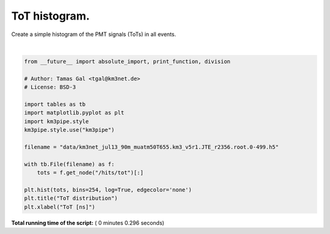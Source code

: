 

.. _sphx_glr_auto_examples_plot_tot_histogram.py:



==================
ToT histogram.
==================

Create a simple histogram of the PMT signals (ToTs) in all events.




.. image:: /auto_examples/images/sphx_glr_plot_tot_histogram_001.png
    :align: center


.. rst-class:: sphx-glr-script-out

 Out::

    Loading style definitions from '/Users/tamasgal/Dev/km3pipe/km3pipe/kp-data/stylelib/km3pipe.mplstyle'




|


.. code-block:: python

    from __future__ import absolute_import, print_function, division

    # Author: Tamas Gal <tgal@km3net.de>
    # License: BSD-3

    import tables as tb
    import matplotlib.pyplot as plt
    import km3pipe.style
    km3pipe.style.use("km3pipe")

    filename = "data/km3net_jul13_90m_muatm50T655.km3_v5r1.JTE_r2356.root.0-499.h5"

    with tb.File(filename) as f:
        tots = f.get_node("/hits/tot")[:]

    plt.hist(tots, bins=254, log=True, edgecolor='none')
    plt.title("ToT distribution")
    plt.xlabel("ToT [ns]")

**Total running time of the script:** ( 0 minutes  0.296 seconds)



.. only :: html

 .. container:: sphx-glr-footer


  .. container:: sphx-glr-download

     :download:`Download Python source code: plot_tot_histogram.py <plot_tot_histogram.py>`



  .. container:: sphx-glr-download

     :download:`Download Jupyter notebook: plot_tot_histogram.ipynb <plot_tot_histogram.ipynb>`


.. only:: html

 .. rst-class:: sphx-glr-signature

    `Gallery generated by Sphinx-Gallery <https://sphinx-gallery.readthedocs.io>`_

